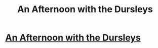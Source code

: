 #+TITLE: An Afternoon with the Dursleys

* [[http://www.fanfiction.net/s/7691068/1/An-afternoon-with-the-Dursleys][An Afternoon with the Dursleys]]
:PROPERTIES:
:Author: maddiej214
:Score: 1
:DateUnix: 1359089776.0
:DateShort: 2013-Jan-25
:END:
